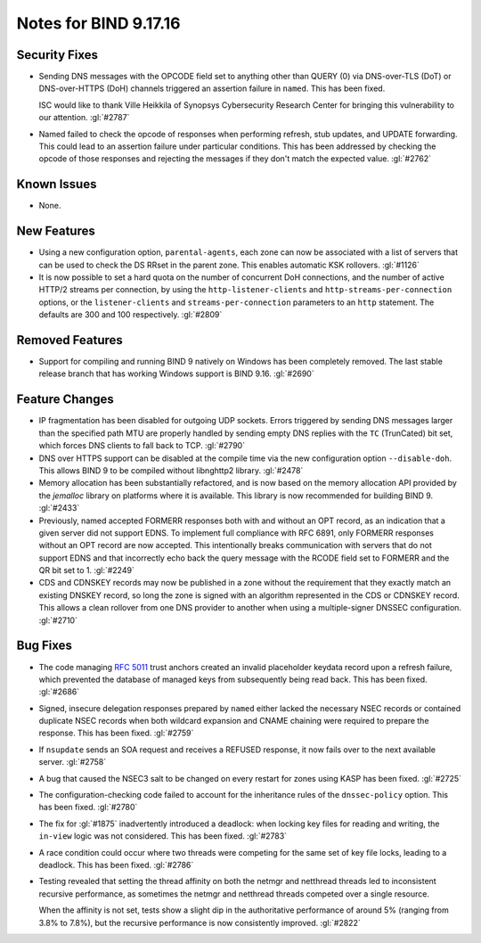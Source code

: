 .. 
   Copyright (C) Internet Systems Consortium, Inc. ("ISC")
   
   This Source Code Form is subject to the terms of the Mozilla Public
   License, v. 2.0. If a copy of the MPL was not distributed with this
   file, you can obtain one at https://mozilla.org/MPL/2.0/.
   
   See the COPYRIGHT file distributed with this work for additional
   information regarding copyright ownership.

Notes for BIND 9.17.16
----------------------

Security Fixes
~~~~~~~~~~~~~~

- Sending DNS messages with the OPCODE field set to anything other than
  QUERY (0) via DNS-over-TLS (DoT) or DNS-over-HTTPS (DoH) channels
  triggered an assertion failure in ``named``. This has been fixed.

  ISC would like to thank Ville Heikkila of Synopsys Cybersecurity
  Research Center for bringing this vulnerability to our attention.
  :gl:`#2787`

- Named failed to check the opcode of responses when performing refresh,
  stub updates, and UPDATE forwarding.  This could lead to an assertion
  failure under particular conditions.  This has been addressed by checking
  the opcode of those responses and rejecting the messages if they don't
  match the expected value. :gl:`#2762`

Known Issues
~~~~~~~~~~~~

- None.

New Features
~~~~~~~~~~~~

- Using a new configuration option, ``parental-agents``, each zone can
  now be associated with a list of servers that can be used to check the
  DS RRset in the parent zone. This enables automatic KSK rollovers.
  :gl:`#1126`

- It is now possible to set a hard quota on the number of concurrent DoH
  connections, and the number of active HTTP/2 streams per connection,
  by using the ``http-listener-clients`` and ``http-streams-per-connection``
  options, or the ``listener-clients`` and ``streams-per-connection``
  parameters to an ``http`` statement. The defaults are 300 and 100
  respectively. :gl:`#2809`

Removed Features
~~~~~~~~~~~~~~~~

- Support for compiling and running BIND 9 natively on Windows has been
  completely removed. The last stable release branch that has working
  Windows support is BIND 9.16. :gl:`#2690`

Feature Changes
~~~~~~~~~~~~~~~

- IP fragmentation has been disabled for outgoing UDP sockets. Errors
  triggered by sending DNS messages larger than the specified path MTU
  are properly handled by sending empty DNS replies with the ``TC``
  (TrunCated) bit set, which forces DNS clients to fall back to TCP.
  :gl:`#2790`

- DNS over HTTPS support can be disabled at the compile time via the new
  configuration option ``--disable-doh``.  This allows BIND 9 to be
  compiled without libnghttp2 library. :gl:`#2478`

- Memory allocation has been substantially refactored, and is now based on
  the memory allocation API provided by the `jemalloc` library on platforms
  where it is available. This library is now recommended for building BIND 9.
  :gl:`#2433`

- Previously, named accepted FORMERR responses both with and without
  an OPT record, as an indication that a given server did not support
  EDNS. To implement full compliance with RFC 6891, only FORMERR
  responses without an OPT record are now accepted. This intentionally
  breaks communication with servers that do not support EDNS and
  that incorrectly echo back the query message with the RCODE field
  set to FORMERR and the QR bit set to 1. :gl:`#2249`

- CDS and CDNSKEY records may now be published in a zone without the
  requirement that they exactly match an existing DNSKEY record, so long
  the zone is signed with an algorithm represented in the CDS or CDNSKEY
  record.  This allows a clean rollover from one DNS provider to another
  when using a multiple-signer DNSSEC configuration. :gl:`#2710`

Bug Fixes
~~~~~~~~~

- The code managing :rfc:`5011` trust anchors created an invalid
  placeholder keydata record upon a refresh failure, which prevented the
  database of managed keys from subsequently being read back. This has
  been fixed. :gl:`#2686`

- Signed, insecure delegation responses prepared by ``named`` either
  lacked the necessary NSEC records or contained duplicate NSEC records
  when both wildcard expansion and CNAME chaining were required to
  prepare the response. This has been fixed. :gl:`#2759`

- If ``nsupdate`` sends an SOA request and receives a REFUSED response,
  it now fails over to the next available server. :gl:`#2758`

- A bug that caused the NSEC3 salt to be changed on every restart for
  zones using KASP has been fixed. :gl:`#2725`

- The configuration-checking code failed to account for the inheritance
  rules of the ``dnssec-policy`` option. This has been fixed.
  :gl:`#2780`

- The fix for :gl:`#1875` inadvertently introduced a deadlock: when
  locking key files for reading and writing, the ``in-view`` logic was
  not considered. This has been fixed. :gl:`#2783`

- A race condition could occur where two threads were competing for the
  same set of key file locks, leading to a deadlock. This has been
  fixed. :gl:`#2786`

- Testing revealed that setting the thread affinity on both the netmgr
  and netthread threads led to inconsistent recursive performance, as
  sometimes the netmgr and netthread threads competed over a single
  resource.

  When the affinity is not set, tests show a slight dip in the authoritative
  performance of around 5% (ranging from 3.8% to 7.8%), but
  the recursive performance is now consistently improved. :gl:`#2822`
